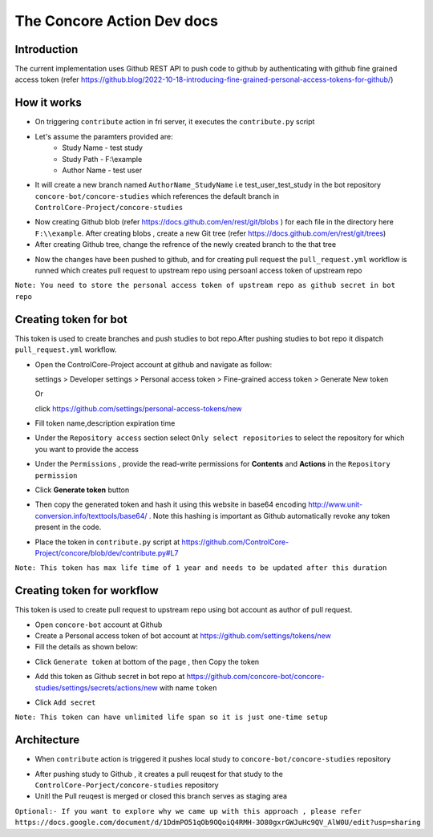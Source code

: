 The Concore Action Dev docs
===========================

Introduction
------------

The current implementation uses Github REST API to push code to github by authenticating with github fine grained access token (refer https://github.blog/2022-10-18-introducing-fine-grained-personal-access-tokens-for-github/)

How it works
------------

- On triggering ``contribute`` action in fri server, it executes the ``contribute.py`` script

- Let's assume the paramters provided are:
    - Study Name - test study
    - Study Path - F:\\example
    - Author Name - test user

- It will create a new branch named ``AuthorName_StudyName`` i.e test_user_test_study in the bot repository ``concore-bot/concore-studies`` which references the default branch in ``ControlCore-Project/concore-studies``

.. image:: images/ca-github-branch-ref.png
  :width: 700

- Now creating Github blob (refer https://docs.github.com/en/rest/git/blobs ) for each file in the directory here ``F:\\example``. After creating blobs , create a new Git tree (refer https://docs.github.com/en/rest/git/trees)

- After creating Github tree, change the refrence of the newly created branch to the that tree

.. image:: images/ca-github-working-chart.png
  :width: 700

- Now the changes have been pushed to github, and for creating pull request the  ``pull_request.yml`` workflow is runned which creates pull request to upstream repo using persoanl access token of upstream repo

``Note: You need to store the personal access token of upstream repo as github secret in bot repo``

Creating token for bot
----------------------

This token is used to create branches and push studies to bot repo.After pushing studies to bot repo it dispatch ``pull_request.yml`` workflow.

- Open the ControlCore-Project account at github and navigate as follow:

  
  settings >  Developer settings > Personal access token > Fine-grained access token > Generate New token

  Or 

  click https://github.com/settings/personal-access-tokens/new

- Fill token name,description expiration time

- Under the ``Repository access`` section select ``Only select repositories`` to select the repository for which you want to provide the access

- Under the ``Permissions`` , provide the read-write permissions for **Contents** and **Actions** in the ``Repository permission``

- Click **Generate token** button

- Then copy the generated token and hash it using this website in base64 encoding http://www.unit-conversion.info/texttools/base64/ . Note this hashing is important as Github automatically revoke any token present in the code.

- Place the token in ``contribute.py`` script at https://github.com/ControlCore-Project/concore/blob/dev/contribute.py#L7 

``Note: This token has max life time of 1 year and needs to be updated after this duration``

Creating token for workflow
---------------------------

This token is used to create pull request to upstream repo using bot account as author of pull request.

- Open ``concore-bot`` account at Github

- Create a  Personal access token of bot account at https://github.com/settings/tokens/new

- Fill the details as shown below:

.. image:: images/ca-workflow-token.png
  :width: 700

- Click ``Generate token`` at bottom of the page , then Copy the token

.. image:: images/ca-workflow-token-generate.png
  :width: 700

- Add this token as Github secret in bot repo at https://github.com/concore-bot/concore-studies/settings/secrets/actions/new with name ``token`` 

.. image:: images/ca-workflow-secret.png
  :width: 700

- Click ``Add secret``


``Note: This token can have unlimited life span so it is just one-time setup``


Architecture
------------
- When ``contribute`` action is triggered it pushes local study to ``concore-bot/concore-studies`` repository

.. image:: images/ca-architecture.png
  :width: 700

- After pushing study to Github , it creates a pull reuqest for that study to the ``ControlCore-Porject/concore-studies`` repository

- Unitl the Pull reuqest is merged or closed this branch serves as staging area


``Optional:- If you want to explore why we came up with this approach , please refer https://docs.google.com/document/d/1DdmPO51qOb9OQoiQ4RMH-3O80gxrGWJuHc9QV_AlW0U/edit?usp=sharing``
